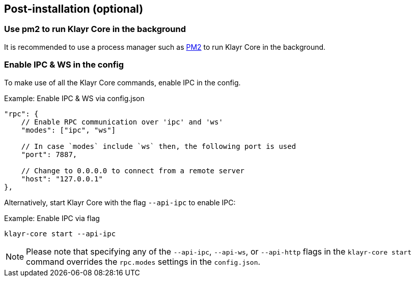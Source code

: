 :url_pm2: https://github.com/Unitech/pm2
:url_config_logrotation: klayr-docs::run-blockchain/logging.adoc#logrotation
:url_mgmt_pm2: management/pm2.adoc
:url_ref_cli: reference/cli.adoc


// :url_config_logrotation: ROOT::run-blockchain/logging.adoc#logrotation
// TODO: un-comment links and respective descriptions when guides are available
:url_process_management: pm2.adoc


== Post-installation (optional)

=== Use pm2 to run Klayr Core in the background

It is recommended to use a process manager such as {url_pm2}[PM2^] to run Klayr Core in the background.
// For further information, please see the xref:url_process_management[Process management guide].

//TODO: Add links back, once the respective docs are updated
//Check the guide xref:{url_mgmt_pm2}[] for more information.

=== Enable IPC & WS in the config

To make use of all the Klayr Core commands, enable IPC in the config.

.Example: Enable IPC & WS via config.json
[source,json]
----
"rpc": {
    // Enable RPC communication over 'ipc' and 'ws'
    "modes": ["ipc", "ws"]

    // In case `modes` include `ws` then, the following port is used
    "port": 7887,

    // Change to 0.0.0.0 to connect from a remote server
    "host": "127.0.0.1"
},
----

Alternatively, start Klayr Core with the flag `--api-ipc` to enable IPC:

.Example: Enable IPC via flag
[source,bash]
----
klayr-core start --api-ipc
----

NOTE: Please note that specifying any of the `--api-ipc`, `--api-ws`, or `--api-http` flags in the `klayr-core start` command overrides the `rpc.modes` settings in the `config.json`.

// === Log rotation

// It is recommended to set up a log rotation, as the log of the Klayr Core files can grow very large over time.


// Check the guide xref:{url_config_logrotation}[Managing logs] in the SDK docs for more information.

// TODO: Enable Log rotation section above and add link back, once the respective docs are updated. (after issue Klayr-docs#1533 Update managing logs is completed).


